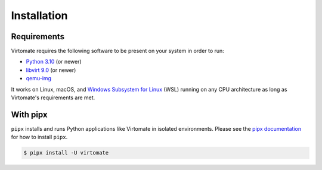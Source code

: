 .. _installation:

Installation
============

Requirements
------------

Virtomate requires the following software to be present on your system in order to run:

- `Python 3.10 <https://python.org/>`_ (or newer)
- `libvirt 9.0 <https://libvirt.org/>`_ (or newer)
- `qemu-img <https://www.qemu.org/docs/master/tools/qemu-img.html>`_

It works on Linux, macOS, and `Windows Subsystem for Linux <https://learn.microsoft.com/en-us/windows/wsl/>`_ (WSL) running on any CPU architecture as long as Virtomate's requirements are met.

With pipx
---------

``pipx`` installs and runs Python applications like Virtomate in isolated environments. Please see the `pipx documentation <https://pipx.pypa.io/>`_ for how to install ``pipx``.

.. code-block::

    $ pipx install -U virtomate
